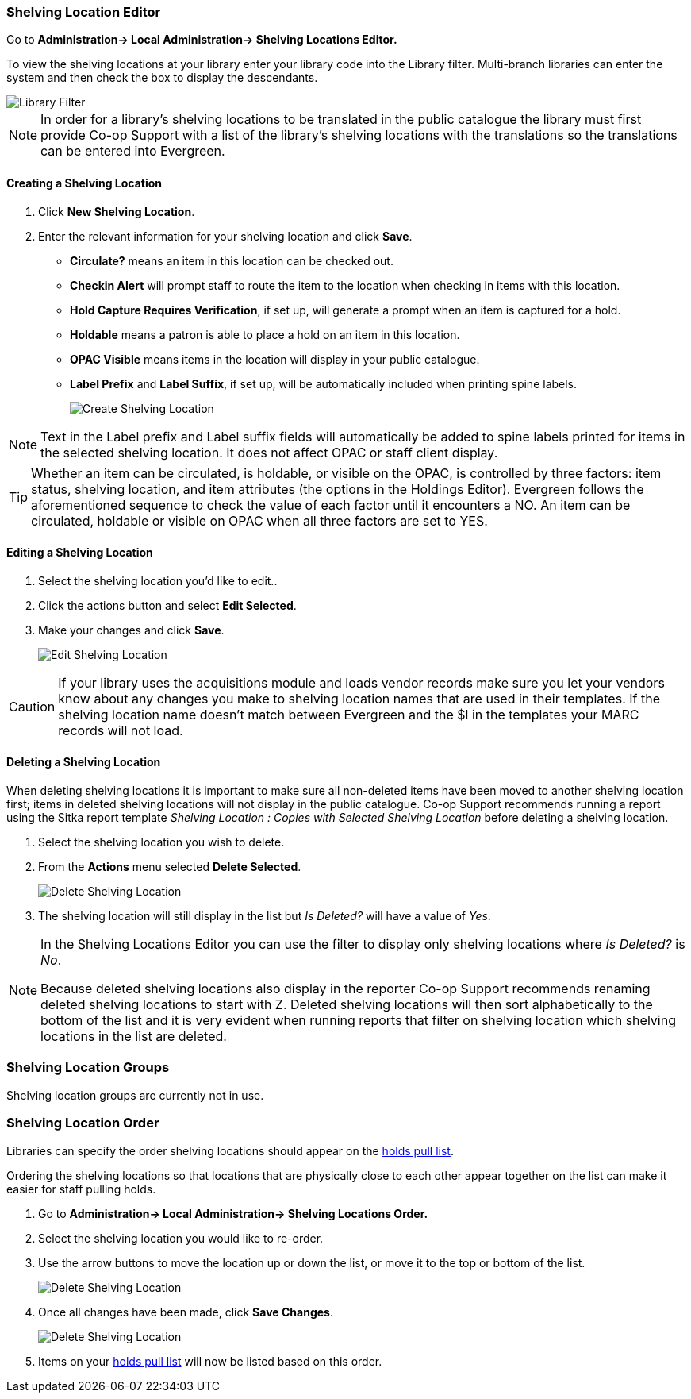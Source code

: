 Shelving Location Editor
~~~~~~~~~~~~~~~~~~~~~~~~

anchor:shelving-location-editor[Shelving Location Editor]


Go to *Administration-> Local Administration-> Shelving Locations Editor.*

To view the shelving locations at your library enter your library code into the Library filter.
Multi-branch libraries can enter the system and then check the box to display the descendants.

image::images/admin/library-filter-1.png[Library Filter]

[NOTE]
======
In order for a library's shelving locations to be translated in the public catalogue the library must 
first provide Co-op Support with a list of the library's shelving locations with the translations so the
translations can be entered into Evergreen.
======

Creating a Shelving Location
^^^^^^^^^^^^^^^^^^^^^^^^^^^^

. Click *New Shelving Location*.
. Enter the relevant information for your shelving location and click *Save*.
+
* *Circulate?* means an item in this location can be checked out.
* *Checkin Alert* will prompt staff to route the item to the location when checking in items with this location.
* *Hold Capture Requires Verification*, if set up, will generate a prompt when an item is captured for a hold.
* *Holdable* means a patron is able to place a hold on an item in this location.
* *OPAC Visible* means items in the location will display in your public catalogue.
* *Label Prefix* and *Label Suffix*, if set up, will be automatically included when printing spine labels.
+
image::images/admin/shelving-location-1.png[scaledwidth="75%",alt="Create Shelving Location"]

[NOTE]
======
Text in the Label prefix and Label suffix fields will automatically be added to
spine labels printed for items in the selected shelving location. It does not affect
OPAC or staff client display.
======

[TIP]
=====
Whether an item can be circulated, is holdable, or visible on the OPAC, is
controlled by three factors: item status, shelving location, and item attributes
(the options in the Holdings Editor). Evergreen follows the aforementioned sequence 
to check the value of each factor until it encounters a NO. An item can be circulated,
holdable or visible on OPAC when all three factors are set to YES.
=====

Editing a Shelving Location
^^^^^^^^^^^^^^^^^^^^^^^^^^^

. Select the shelving location you'd like to edit..
. Click the actions button and select *Edit Selected*.
. Make your changes and click *Save*.
+
image::images/admin/shelving-location-2.png[scaledwidth="75%",alt="Edit Shelving Location"]

[CAUTION]
=========
If your library uses the acquisitions module and loads vendor records make sure you let your vendors
know about any changes you make to shelving location names that are used in their templates.  If the shelving
location name doesn't match between Evergreen and the $l in the templates your MARC records will not load.
=========


Deleting a Shelving Location
^^^^^^^^^^^^^^^^^^^^^^^^^^^^

When deleting shelving locations it is important to make sure all non-deleted items have been moved to 
another shelving location first; items in deleted shelving locations will not 
display in the public catalogue.  Co-op Support recommends running a report using the Sitka report template 
_Shelving Location : Copies with Selected Shelving Location_ before deleting a shelving location.

. Select the shelving location you wish to delete.
. From the *Actions* menu selected *Delete Selected*.
+
image::images/admin/shelving-location-3.png[scaledwidth="75%",alt="Delete Shelving Location"]
+
. The shelving location will still display in the list but _Is Deleted?_ will have a value of _Yes_.

[NOTE]
======
In the Shelving Locations Editor you can use the filter to display only shelving locations where
_Is Deleted?_ is _No_.

Because deleted shelving locations also display in the reporter Co-op Support recommends renaming 
deleted shelving locations to start with Z.  Deleted shelving locations
will then sort alphabetically to the bottom of the list and it is very evident when running reports 
that filter on shelving location which shelving locations in the list are deleted.


======





Shelving Location Groups
~~~~~~~~~~~~~~~~~~~~~~~~

anchor:shelving-location-group[Shelving Location Group]

Shelving location groups are currently not in use.


Shelving Location Order
~~~~~~~~~~~~~~~~~~~~~~~

anchor:shelving-location-order[Shelving Location Order]

Libraries can specify the order shelving locations should appear on the 
xref:_pull_list_for_hold_requests[holds pull list].

Ordering the shelving locations so that locations that are physically close to 
each other appear together on the list can make it easier for staff pulling holds.

. Go to *Administration-> Local Administration-> Shelving Locations Order.*
. Select the shelving location you would like to re-order.
. Use the arrow buttons to move the location up or down the list, or move it to the top or bottom
of the list. 
+
image::images/admin/shelving-location-order-1.png[scaledwidth="75%",alt="Delete Shelving Location"]
+ 
. Once all changes have been made, click *Save Changes*. 
+
image::images/admin/shelving-location-order-2.png[scaledwidth="75%",alt="Delete Shelving Location"]
+
. Items on your xref:_pull_list_for_hold_requests[holds pull list] 
will now be listed based on this order.


